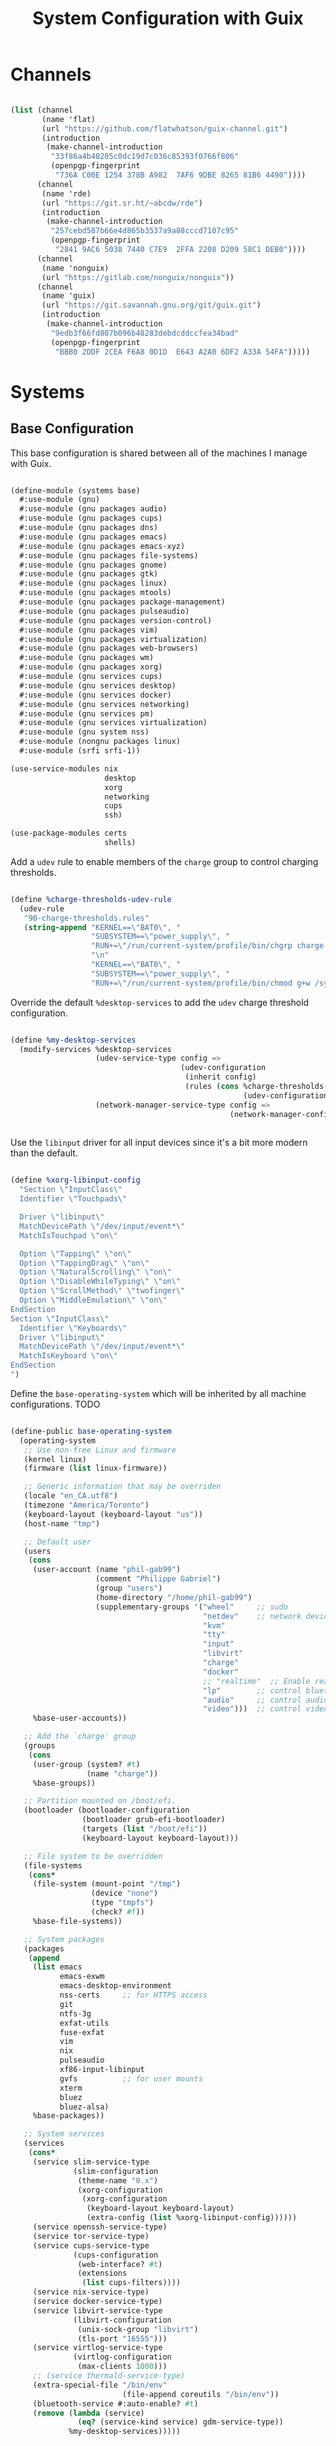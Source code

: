 #+TITLE: System Configuration with Guix
#+PROPERTY: header-args    :tangle-mode (identity #o444)
#+PROPERTY: header-args:sh :tangle-mode (identity #o555)

* Channels

#+begin_src scheme :tangle ~/.config/guix/base-channels.scm

  (list (channel
         (name 'flat)
         (url "https://github.com/flatwhatson/guix-channel.git")
         (introduction
          (make-channel-introduction
           "33f86a4b48205c0dc19d7c036c85393f0766f806"
           (openpgp-fingerprint
            "736A C00E 1254 378B A982  7AF6 9DBE 8265 81B6 4490"))))
        (channel
         (name 'rde)
         (url "https://git.sr.ht/~abcdw/rde")
         (introduction
          (make-channel-introduction
           "257cebd587b66e4d865b3537a9a88cccd7107c95"
           (openpgp-fingerprint
            "2841 9AC6 5038 7440 C7E9  2FFA 2208 D209 58C1 DEB0"))))
        (channel
         (name 'nonguix)
         (url "https://gitlab.com/nonguix/nonguix"))
        (channel
         (name 'guix)
         (url "https://git.savannah.gnu.org/git/guix.git")
         (introduction
          (make-channel-introduction
           "9edb3f66fd807b096b48283debdcddccfea34bad"
           (openpgp-fingerprint
            "BBB0 2DDF 2CEA F6A8 0D1D  E643 A2A0 6DF2 A33A 54FA")))))

#+end_src

* Systems

** Base Configuration

This base configuration is shared between all of the machines I manage with Guix.

#+begin_src scheme :tangle ~/.config/guix/systems/base.scm

  (define-module (systems base)
    #:use-module (gnu)
    #:use-module (gnu packages audio)
    #:use-module (gnu packages cups)
    #:use-module (gnu packages dns)
    #:use-module (gnu packages emacs)
    #:use-module (gnu packages emacs-xyz)
    #:use-module (gnu packages file-systems)
    #:use-module (gnu packages gnome)
    #:use-module (gnu packages gtk)
    #:use-module (gnu packages linux)
    #:use-module (gnu packages mtools)
    #:use-module (gnu packages package-management)
    #:use-module (gnu packages pulseaudio)
    #:use-module (gnu packages version-control)
    #:use-module (gnu packages vim)
    #:use-module (gnu packages virtualization)
    #:use-module (gnu packages web-browsers)
    #:use-module (gnu packages wm)
    #:use-module (gnu packages xorg)
    #:use-module (gnu services cups)
    #:use-module (gnu services desktop)
    #:use-module (gnu services docker)
    #:use-module (gnu services networking)
    #:use-module (gnu services pm)
    #:use-module (gnu services virtualization)
    #:use-module (gnu system nss)
    #:use-module (nongnu packages linux)
    #:use-module (srfi srfi-1))

  (use-service-modules nix
                       desktop
                       xorg
                       networking
                       cups
                       ssh)

  (use-package-modules certs
                       shells)

#+end_src

Add a ~udev~ rule to enable members of the ~charge~ group to control charging thresholds.

#+begin_src scheme :tangle ~/.config/guix/systems/base.scm

  (define %charge-thresholds-udev-rule
    (udev-rule
     "90-charge-thresholds.rules"
     (string-append "KERNEL==\"BAT0\", "
                    "SUBSYSTEM==\"power_supply\", "
                    "RUN+=\"/run/current-system/profile/bin/chgrp charge /sys/class/power_supply/%k/charge_control_start_threshold /sys/class/power_supply/%k/charge_control_end_threshold\""
                    "\n"
                    "KERNEL==\"BAT0\", "
                    "SUBSYSTEM==\"power_supply\", "
                    "RUN+=\"/run/current-system/profile/bin/chmod g+w /sys/class/power_supply/%k/charge_control_start_threshold /sys/class/power_supply/%k/charge_control_end_threshold\"")))

#+end_src

Override the default ~%desktop-services~ to add the ~udev~ charge threshold configuration.

#+begin_src scheme :tangle ~/.config/guix/systems/base.scm

  (define %my-desktop-services
    (modify-services %desktop-services
                     (udev-service-type config =>
                                        (udev-configuration
                                         (inherit config)
                                         (rules (cons %charge-thresholds-udev-rule
                                                      (udev-configuration-rules config)))))
                     (network-manager-service-type config =>
                                                   (network-manager-configuration (inherit config)
                                                                                  (vpn-plugins (list network-manager-openvpn))))))

#+end_src

Use the ~libinput~ driver for all input devices since it's a bit more modern than the default.

#+begin_src scheme :tangle ~/.config/guix/systems/base.scm

  (define %xorg-libinput-config
    "Section \"InputClass\"
    Identifier \"Touchpads\"

    Driver \"libinput\"
    MatchDevicePath \"/dev/input/event*\"
    MatchIsTouchpad \"on\"

    Option \"Tapping\" \"on\"
    Option \"TappingDrag\" \"on\"
    Option \"NaturalScrolling\" \"on\"
    Option \"DisableWhileTyping\" \"on\"
    Option \"ScrollMethod\" \"twofinger\"
    Option \"MiddleEmulation\" \"on\"
  EndSection
  Section \"InputClass\"
    Identifier \"Keyboards\"
    Driver \"libinput\"
    MatchDevicePath \"/dev/input/event*\"
    MatchIsKeyboard \"on\"
  EndSection
  ")

#+end_src

Define the ~base-operating-system~ which will be inherited by all machine configurations. TODO

#+begin_src scheme :tangle ~/.config/guix/systems/base.scm

  (define-public base-operating-system
    (operating-system
     ;; Use non-free Linux and firmware
     (kernel linux)
     (firmware (list linux-firmware))

     ;; Generic information that may be overriden
     (locale "en_CA.utf8")
     (timezone "America/Toronto")
     (keyboard-layout (keyboard-layout "us"))
     (host-name "tmp")

     ;; Default user
     (users
      (cons
       (user-account (name "phil-gab99")
                     (comment "Philippe Gabriel")
                     (group "users")
                     (home-directory "/home/phil-gab99")
                     (supplementary-groups '("wheel"     ;; sudo
                                             "netdev"    ;; network devices
                                             "kvm"
                                             "tty"
                                             "input"
                                             "libvirt"
                                             "charge"
                                             "docker"
                                             ;; "realtime"  ;; Enable realtime scheduling
                                             "lp"        ;; control bluetooth devices
                                             "audio"     ;; control audio devices
                                             "video")))  ;; control video devices
       %base-user-accounts))

     ;; Add the `charge' group
     (groups
      (cons
       (user-group (system? #t)
                   (name "charge"))
       %base-groups))

     ;; Partition mounted on /boot/efi.
     (bootloader (bootloader-configuration
                  (bootloader grub-efi-bootloader)
                  (targets (list "/boot/efi"))
                  (keyboard-layout keyboard-layout)))

     ;; File system to be overridden
     (file-systems
      (cons*
       (file-system (mount-point "/tmp")
                    (device "none")
                    (type "tmpfs")
                    (check? #f))
       %base-file-systems))

     ;; System packages
     (packages
      (append
       (list emacs
             emacs-exwm
             emacs-desktop-environment
             nss-certs     ;; for HTTPS access
             git
             ntfs-3g
             exfat-utils
             fuse-exfat
             vim
             nix
             pulseaudio
             xf86-input-libinput
             gvfs          ;; for user mounts
             xterm
             bluez
             bluez-alsa)
       %base-packages))

     ;; System services
     (services
      (cons*
       (service slim-service-type
                (slim-configuration
                 (theme-name "0.x")
                 (xorg-configuration
                  (xorg-configuration
                   (keyboard-layout keyboard-layout)
                   (extra-config (list %xorg-libinput-config))))))
       (service openssh-service-type)
       (service tor-service-type)
       (service cups-service-type
                (cups-configuration
                 (web-interface? #t)
                 (extensions
                  (list cups-filters))))
       (service nix-service-type)
       (service docker-service-type)
       (service libvirt-service-type
                (libvirt-configuration
                 (unix-sock-group "libvirt")
                 (tls-port "16555")))
       (service virtlog-service-type
                (virtlog-configuration
                 (max-clients 1000)))
       ;; (service thermald-service-type)
       (extra-special-file "/bin/env"
                           (file-append coreutils "/bin/env"))
       (bluetooth-service #:auto-enable? #t)
       (remove (lambda (service)
                 (eq? (service-kind service) gdm-service-type))
               %my-desktop-services)))))

#+end_src

** Machines

*** s76-laptop

#+begin_src scheme :tangle ~/.config/guix/systems/s76-laptop.scm

  (define-module (systems s76-laptop)
    #:use-module (systems base)
    #:use-module (gnu)
    #:use-module (gnu packages file-systems))

  (operating-system
   (inherit base-operating-system)

   (host-name "s76-laptop")

   (swap-devices
    (list
     (swap-space (target
                  (uuid "5c2ecf42-19e0-46c0-ba33-51ced052be15")))))

   (file-systems
    (cons*
     (file-system (device "/dev/nvme0n1p1")
                  (mount-point "/boot/efi")
                  (type "vfat"))
     (file-system (device "/dev/nvme0n1p3")
                  (mount-point "/")
                  (type "ext4"))
     %base-file-systems)))

#+end_src

* Profile Management

Profiles get installed under the ~~/.guix-extra-profiles~ path and sourced by ~~/.profile~ when logging in.

A couple of shell scripts for managing the profiles:

** List Available profiles

This script simply lists the profiles available to activate/update:

#+begin_src sh

  list-profiles

#+end_src

#+begin_src sh :tangle ~/bin/list-profiles :shebang #!/bin/sh

  echo -e "\nAvailable profiles are:\n"
  for profile in "$HOME/.config/guix/manifests/*.scm"; do
      profileName=$(basename -s .scm $profile)
      echo "$profileName"
  done

  echo -e "\n\nYour active profiles are:\n"
  profiles=$(guix package --list-profiles)
  for active in $profiles; do
      base=$(basename $active)
      if [ "$base" != "current" ] && [ "$base" != ".guix-profile" ]; then
          echo "$base"
      fi
  done

#+end_src

** List Profile Generations

This script lists the generations of a given profile:

#+begin_src sh

  list-generations emacs

#+end_src

#+begin_src sh :tangle ~/bin/list-generations :shebang #!/bin/sh

  profile=$1
  guix package --profile=$GUIX_EXTRA_PROFILES/$profile/$profile --list-generations

#+end_src

** Delete Profile Generations

This script deletes the generations of a given profile:

#+begin_src sh

  delete-generations emacs 1..5

#+end_src

#+begin_src sh :tangle ~/bin/delete-generations :shebang #!/bin/sh

  profile=$1
  echo Deleting all generations from $profile
  guix package --profile=$GUIX_EXTRA_PROFILES/$profile/$profile --delete-generations

#+end_src

** Activating Profiles

This script accepts a space-separated list of manifest file names (without extension) under the ~~/.config/guix/manifests~ folder and then installs those profiles for the first time.
For example:

#+begin_src sh

  activate-profiles desktop emacs

#+end_src

#+begin_src sh :tangle ~/bin/activate-profiles :shebang #!/bin/sh

  GREEN='\033[1;32m'
  RED='\033[1;30m'
  NC='\033[0m'

  profiles=$*
  if [[ $# -eq 0 ]]; then
      profiles="$XDG_CONFIG_HOME/guix/manifests/*.scm";
  fi

  for profile in $profiles; do
      # Remove the path and file extension, if any
      profileName=$(basename $profile)
      profileName="${profileName%.*}"

      profilePath="$GUIX_EXTRA_PROFILES/$profileName"

      manifestPath=$HOME/.config/guix/manifests/$profileName.scm

    if [ -f $manifestPath ]; then
      echo
      echo -e "${GREEN}Activating profile:" $manifestPath "${NC}"
      echo

      mkdir -p $profilePath
      guix package --manifest=$manifestPath --profile="$profilePath/$profileName"

      # Source the new profile
      GUIX_PROFILE="$profilePath/$profileName"
      if [ -f $GUIX_PROFILE/etc/profile ]; then
          . "$GUIX_PROFILE"/etc/profile
      else
          echo -e "${RED}Couldn't find profile:" $GUIX_PROFILE/etc/profile "${NC}"
      fi
    else
      echo "No profile found at path" $profilePath
    fi
  done

#+end_src

** Updating Profiles

This script accepts a space-separated list of manifest file names (without extension) under the ~~/.config/guix/manifests~ folder and then installs any updates to the packages contained within them.
If no profile names are provided, it walks the list of profile directories under ~~/.guix-extra-profiles~ and updates each one of them.

#+begin_src sh

  update-profiles emacs

#+end_src

#+begin_src sh :tangle ~/bin/update-profiles :shebang #!/bin/sh

  GREEN='\033[1;32m'
  NC='\033[0m'

  profiles=$*
  if [[ $# -eq 0 ]]; then
      profiles="$GUIX_EXTRA_PROFILES/*";
  fi

  for profile in $profiles; do
    profileName=$(basename $profile)
    profilePath=$GUIX_EXTRA_PROFILES/$profileName

    echo
    echo -e "${GREEN}Updating profile:" $profilePath "${NC}"
    echo

    guix package --profile="$profilePath/$profileName" --manifest="$XDG_CONFIG_HOME/guix/manifests/$profileName.scm" --fallback
  done

#+end_src

** Updating Channels

This script makes it easy to update all channels to the latest commit based on an original channel file (see the Channels section at the top of this document).

#+begin_src sh

  update-channels

#+end_src

#+begin_src sh :tangle ~/bin/update-channels :shebang #!/bin/sh

  guix pull --channels=$XDG_CONFIG_HOME/guix/base-channels.scm
  guix describe --format=channels > $XDG_CONFIG_HOME/guix/channels.scm

#+end_src

** Updating System

This script makes it easy to update the system to the latest configuration based on the ~$HOSTNAME~ environment variable mapping to the appropriate file.

#+begin_src sh

  update-system

#+end_src

#+begin_src sh :tangle ~/bin/update-system :shebang #!/usr/bin/env sh

  GREEN='\033[1;32m'
  BLUE='\033[1;34m'
  NC='\033[0m'

  echo -e "\n${GREEN}Updating ${BLUE}$HOSTNAME${GREEN}...${NC}\n"

  sudo guix system -L $XDG_CONFIG_HOME/guix --fallback reconfigure $XDG_CONFIG_HOME/guix/systems/$HOSTNAME.scm

#+end_src

* Nix Package Manager

#+begin_src conf :tangle (file-truename "~/.nix-channels")

  https://nixos.org/channels/nixpkgs-unstable nixpkgs

#+end_src

The channel needs to be updated before any packages can be installed:

#+begin_src sh

  nix-channel --update

#+end_src

Installing packages:

#+begin_src sh

  nix-env -i nodejs dotnet-sdk gh hledger
  nix-env -iA nixpkgs.nodejs-12_x # For a specific version

#+end_src
